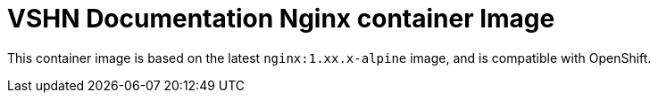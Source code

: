 = VSHN Documentation Nginx container Image

This container image is based on the latest `nginx:1.xx.x-alpine` image, and is compatible with OpenShift.
